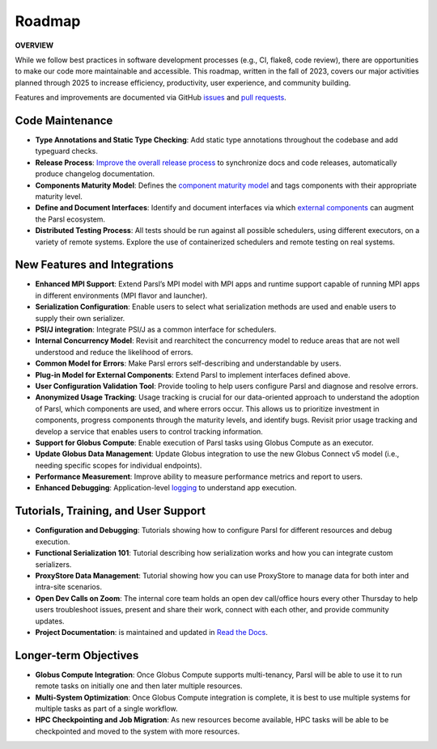 Roadmap
=======

**OVERVIEW**

While we follow best practices in software development processes (e.g., CI, flake8, code review), there are opportunities to make our code more maintainable and   accessible. This roadmap, written in the fall of 2023, covers our major activities planned through 2025 to increase efficiency, productivity, user experience, and community building.

Features and improvements are documented via GitHub
`issues <https://github.com/Parsl/parsl/issues>`_ and `pull requests <https://github.com/Parsl/parsl/pulls>`_.


Code Maintenance
----------------

* **Type Annotations and Static Type Checking**: Add static type annotations throughout the codebase and add typeguard checks.
* **Release Process**: `Improve the overall release process <https://github.com/Parsl/parsl/issues?q=is%3Aopen+is%3Aissue+label%3Arelease_process>`_ to synchronize docs and code releases, automatically produce changelog documentation.
* **Components Maturity Model**: Defines the `component maturity model <https://github.com/Parsl/parsl/issues/2554>`_ and tags components with their appropriate maturity level.
* **Define and Document Interfaces**: Identify and document interfaces via which `external components <https://parsl.readthedocs.io/en/stable/userguide/plugins.html>`_ can augment the Parsl ecosystem.
* **Distributed Testing Process**: All tests should be run against all possible schedulers, using different executors, on a variety of remote systems. Explore the use of containerized schedulers and remote testing on real systems.

New Features and Integrations
-----------------------------

* **Enhanced MPI Support**: Extend Parsl’s MPI model with MPI apps and runtime support capable of running MPI apps in different environments (MPI flavor and launcher).
* **Serialization Configuration**: Enable users to select what serialization methods are used and enable users to supply their own serializer.
* **PSI/J integration**: Integrate PSI/J as a common interface for schedulers.
* **Internal Concurrency Model**: Revisit and rearchitect the concurrency model to reduce areas that are not well understood and reduce the likelihood of errors.
* **Common Model for Errors**: Make Parsl errors self-describing and understandable by users.
* **Plug-in Model for External Components**: Extend Parsl to implement interfaces defined above. 
* **User Configuration Validation Tool**: Provide tooling to help users configure Parsl and diagnose and resolve errors.
* **Anonymized Usage Tracking**: Usage tracking is crucial for our data-oriented approach to understand the adoption of Parsl, which components are used, and where errors occur. This allows us to prioritize investment in components, progress components through the maturity levels, and identify bugs. Revisit prior usage tracking and develop a service that enables users to control tracking information.
* **Support for Globus Compute**: Enable execution of Parsl tasks using Globus Compute as an executor.
* **Update Globus Data Management**: Update Globus integration to use the new Globus Connect v5 model (i.e., needing specific scopes for individual endpoints).
* **Performance Measurement**: Improve ability to measure performance metrics and report to users.
* **Enhanced Debugging**: Application-level `logging <https://github.com/Parsl/parsl/issues/1984>`_ to understand app execution. 

Tutorials, Training, and User Support
-------------------------------------

* **Configuration and Debugging**: Tutorials showing how to configure Parsl for different resources and debug execution. 
* **Functional Serialization 101**: Tutorial describing how serialization works and how you can integrate custom serializers. 
* **ProxyStore Data Management**: Tutorial showing how you can use ProxyStore to manage data for both inter and intra-site scenarios.
* **Open Dev Calls on Zoom**: The internal core team holds an open dev call/office hours every other Thursday to help users troubleshoot issues, present and share their work, connect with each other, and provide community updates.
* **Project Documentation**: is maintained and updated in `Read the Docs <https://parsl.readthedocs.io/en/stable/index.html>`_.

Longer-term Objectives
----------------------

* **Globus Compute Integration**: Once Globus Compute supports multi-tenancy, Parsl will be able to use it to run remote tasks on initially one and then later multiple resources.
* **Multi-System Optimization**: Once Globus Compute integration is complete, it is best to use multiple systems for multiple tasks as part of a single workflow.
* **HPC Checkpointing and Job Migration**: As new resources become available, HPC tasks will be able to be checkpointed and moved to the system with more resources.
